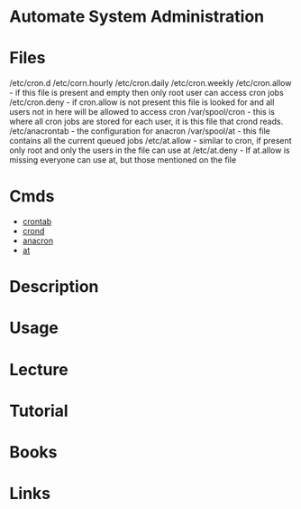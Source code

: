 #+TAGS: cron crond automate_system_administration


* Automate System Administration
* Files
/etc/cron.d
/etc/corn.hourly
/etc/cron.daily
/etc/cron.weekly
/etc/cron.allow - if this file is present and empty then only root user can access cron jobs
/etc/cron.deny  - if cron.allow is not present this file is looked for and all users not in here will be allowed to access cron
/var/spool/cron - this is where all cron jobs are stored for each user, it is this file that crond reads.
/etc/anacrontab - the configuration for anacron
/var/spool/at - this file contains all the current queued jobs
/etc/at.allow - similar to cron, if present only root and only the users in the file can use at
/etc/at.deny  - If at.allow is missing everyone can use at, but those mentioned on the file

* Cmds
- [[file://home/crito/org/tech/cmds/crontab.org][crontab]]
- [[file://home/crito/org/tech/service/cron.org][crond]]
- [[file://home/crito/org/tech/service/cron.org][anacron]]
- [[file://home/crito/org/tech/cmds/at.org][at]]


* Description
* Usage
* Lecture
* Tutorial
* Books
* Links
